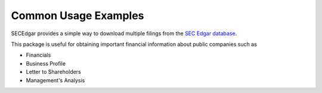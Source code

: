 .. _usage:


Common Usage Examples
=====================

SECEdgar provides a simple way to download multiple filings from the 
`SEC Edgar database <https://www.sec.gov/edgar/searchedgar/companysearch.html>`__.

This package is useful for obtaining important financial information about public companies such as 

- Financials
- Business Profile
- Letter to Shareholders
- Management's Analysis
